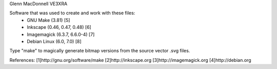 Glenn MacDonnell VE3XRA

Software that was used to create and work with these files:
  - GNU Make (3.81) [5]
  - Inkscape (0.46, 0.47, 0.48) [6]
  - Imagemagick (6.3.7, 6.6.0-4) [7]
  - Debian Linux (6.0, 7.0) [8]

Type "make" to magically generate bitmap versions from the source vector .svg
files.

References:
[1]http://gnu.org/software/make
[2]http://inkscape.org
[3]http://imagemagick.org
[4]http://debian.org
